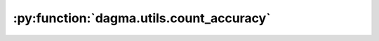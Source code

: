 :py:function:`dagma.utils.count_accuracy`
====================================
.. py:function:: count_accuracy(B_true, B_est)

   Compute various accuracy metrics for B_est.

   true positive = predicted association exists in condition in correct direction
   reverse = predicted association exists in condition in opposite direction
   false positive = predicted association does not exist in condition

   :param B_true: [d, d] ground truth graph, {0, 1}
   :type B_true: np.ndarray
   :param B_est: [d, d] estimate, {0, 1, -1}, -1 is undirected edge in CPDAG
   :type B_est: np.ndarray

   :returns: (reverse + false positive) / prediction positive
             tpr: (true positive) / condition positive
             fpr: (reverse + false positive) / condition negative
             shd: undirected extra + undirected missing + reverse
             nnz: prediction positive
   :rtype: fdr

